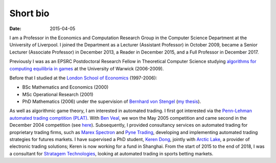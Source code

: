 Short bio
=========
:date: 2015-04-05

I am a Professor in the Economics and Computation 
Research Group in the Computer Science Department at the University of 
Liverpool.
I joined the Department as a Lecturer (Assistant Professor) in October 2009, 
became a Senior Lecturer (Associate Professor) in December 2013, a Reader in
December 2015, and a Full Professor in December 2017.

Previously I was as an EPSRC Postdoctoral Research Fellow in Theoretical Computer Science studying
`algorithms for computing equilibria in games`_ at the University of Warwick (2006-2009).

Before that I studied at the `London School of Economics <http://www.lse.ac.uk>`_ (1997-2006):

* BSc Mathematics and Economics (2000)
* MSc Operational Research (2001)
* PhD Mathematics (2006) under the supervision of `Bernhard von Stengel <http://www.maths.lse.ac.uk/Personal/stengel>`_ (`my thesis <http://etheses.lse.ac.uk/128/>`_).

As well as algorithmic game theory, I am interested in automated trading. I
first got interested via the `Penn-Lehman automated trading comptition (PLAT)
<http://www.cis.upenn.edu/~mkearns/projects/plat.html>`_. With `Ben Veal
<https://www.linkedin.com/pub/ben-veal/95/918/749>`_, we won the May 2005
competition and came second in the December 2004 competition (see `here
<href="http://www.cis.upenn.edu/~mkearns/projects/newsandnotes04.html>`_).
Subsequently, I provided consultancy services on automated trading for
proprietary trading firms, such as `Marex Spectron
<http://www.marexspectron.com/>`_ and `Pyne Trading
<http://www.pynetrading.com/>`_, developing and implementing automated trading
strategies for futures markets. I have supervised a PhD student, `Keren Dong
<http://www.csc.liv.ac.uk/~dkr/>`_, jointly with `Arctic Lake
<http://www.arcticlake.co.uk/>`_, a provider of electronic trading solutions;
Keren is now working for a fund in Shanghai. From the start of 2015 to the end of 2018,
I was a consultant for
`Stratagem Technologies <http://www.stratagem.co>`_, looking at automated
trading in sports betting markets.

.. _`algorithms for computing equilibria in games`: http://gow.epsrc.ac.uk/NGBOViewGrant.aspx?GrantRef=EP/D067170/1
